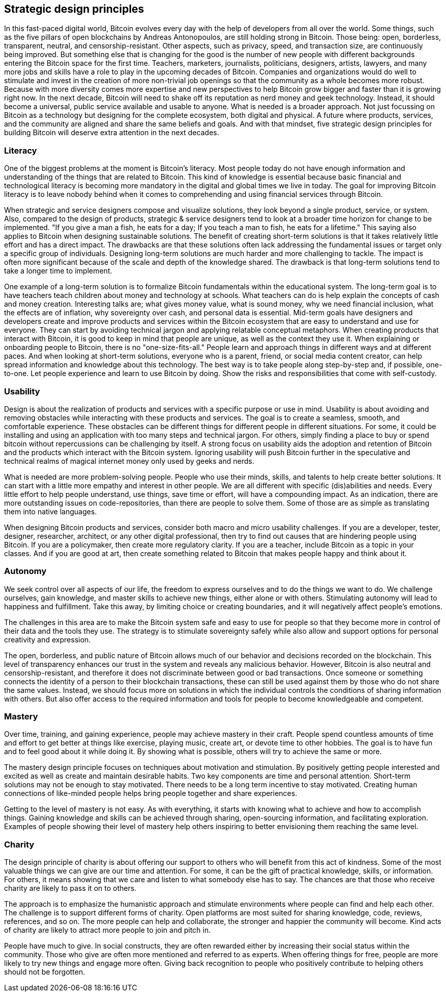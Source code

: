 [ch02_strategic_design_principles]
== Strategic design principles
In this fast-paced digital world, Bitcoin evolves every day with the help of developers from all over the world. Some things, such as the five pillars of open blockchains by Andreas Antonopoulos, are still holding strong in Bitcoin. Those being: open, borderless, transparent, neutral, and censorship-resistant. Other aspects, such as privacy, speed, and transaction size, are continuously being improved. But something else that is changing for the good is the number of new people with different backgrounds entering the Bitcoin space for the first time. Teachers, marketers, journalists, politicians, designers, artists, lawyers, and many more jobs and skills have a role to play in the upcoming decades of Bitcoin. Companies and organizations would do well to stimulate and invest in the creation of more non-trivial job openings so that the community as a whole becomes more robust. Because with more diversity comes more expertise and new perspectives to help Bitcoin grow bigger and faster than it is growing right now. In the next decade, Bitcoin will need to shake off its reputation as nerd money and geek technology. Instead, it should become a universal, public service available and usable to anyone. What is needed is a broader approach. Not just focussing on Bitcoin as a technology but designing for the complete ecosystem, both digital and physical. A future where products, services, and the community are aligned and share the same beliefs and goals. And with that mindset, five strategic design principles for building Bitcoin will deserve extra attention in the next decades. 

=== Literacy
One of the biggest problems at the moment is Bitcoin's literacy. Most people today do not have enough information and understanding of the things that are related to Bitcoin. This kind of knowledge is essential because basic financial and technological literacy is becoming more mandatory in the digital and global times we live in today. The goal for improving Bitcoin literacy is to leave nobody behind when it comes to comprehending and using financial services through Bitcoin.

When strategic and service designers compose and visualize solutions, they look beyond a single product, service, or system. Also, compared to the design of products, strategic & service designers tend to look at a broader time horizon for change to be implemented. "If you give a man a fish, he eats for a day; If you teach a man to fish, he eats for a lifetime." This saying also applies to Bitcoin when designing sustainable solutions. The benefit of creating short-term solutions is that it takes relatively little effort and has a direct impact. The drawbacks are that these solutions often lack addressing the fundamental issues or target only a specific group of individuals. Designing long-term solutions are much harder and more challenging to tackle. The impact is often more significant because of the scale and depth of the knowledge shared. The drawback is that long-term solutions tend to take a longer time to implement.

One example of a long-term solution is to formalize Bitcoin fundamentals within the educational system. The long-term goal is to have teachers teach children about money and technology at schools. What teachers can do is help explain the concepts of cash and money creation. Interesting talks are; what gives money value, what is sound money, why we need financial inclusion, what the effects are of inflation, why sovereignty over cash, and personal data is essential. Mid-term goals have designers and developers create and improve products and services within the Bitcoin ecosystem that are easy to understand and use for everyone. They can start by avoiding technical jargon and applying relatable conceptual metaphors. When creating products that interact with Bitcoin, it is good to keep in mind that people are unique, as well as the context they use it. When explaining or onboarding people to Bitcoin, there is no "one-size-fits-all." People learn and approach things in different ways and at different paces. 
And when looking at short-term solutions, everyone who is a parent, friend, or social media content creator, can help spread information and knowledge about this technology. The best way is to take people along step-by-step and, if possible, one-to-one. Let people experience and learn to use Bitcoin by doing. Show the risks and responsibilities that come with self-custody. 

=== Usability
Design is about the realization of products and services with a specific purpose or use in mind. Usability is about avoiding and removing obstacles while interacting with these products and services. The goal is to create a seamless, smooth, and comfortable experience. These obstacles can be different things for different people in different situations. For some, it could be installing and using an application with too many steps and technical jargon. For others, simply finding a place to buy or spend bitcoin without repercussions can be challenging by itself. A strong focus on usability aids the adoption and retention of Bitcoin and the products which interact with the Bitcoin system. Ignoring usability will push Bitcoin further in the speculative and technical realms of magical internet money only used by geeks and nerds.

What is needed are more problem-solving people. People who use their minds, skills, and talents to help create better solutions. It can start with a little more empathy and interest in other people. We are all different with specific (dis)abilities and needs. Every little effort to help people understand, use things, save time or effort, will have a compounding impact. As an indication, there are more outstanding issues on code-repositories, than there are people to solve them. Some of those are as simple as translating them into native languages. 

When designing Bitcoin products and services, consider both macro and micro usability challenges. If you are a developer, tester, designer, researcher, architect, or any other digital professional, then try to find out causes that are hindering people using Bitcoin. If you are a policymaker, then create more regulatory clarity. If you are a teacher, include Bitcoin as a topic in your classes. And if you are good at art, then create something related to Bitcoin that makes people happy and think about it.

=== Autonomy
We seek control over all aspects of our life, the freedom to express ourselves and to do the things we want to do. We challenge ourselves, gain knowledge, and master skills to achieve new things, either alone or with others. Stimulating autonomy will lead to happiness and fulfillment. Take this away, by limiting choice or creating boundaries, and it will negatively affect people's emotions.
 
The challenges in this area are to make the Bitcoin system safe and easy to use for people so that they become more in control of their data and the tools they use. The strategy is to stimulate sovereignty safely while also allow and support options for personal creativity and expression. 

The open, borderless, and public nature of Bitcoin allows much of our behavior and decisions recorded on the blockchain. This level of transparency enhances our trust in the system and reveals any malicious behavior. However, Bitcoin is also neutral and censorship-resistant, and therefore it does not discriminate between good or bad transactions. Once someone or something connects the identity of a person to their blockchain transactions, these can still be used against them by those who do not share the same values. Instead, we should focus more on solutions in which the individual controls the conditions of sharing information with others. But also offer access to the required information and tools for people to become knowledgeable and competent.

=== Mastery
Over time, training, and gaining experience, people may achieve mastery in their craft. People spend countless amounts of time and effort to get better at things like exercise, playing music, create art, or devote time to other hobbies. The goal is to have fun and to feel good about it while doing it. By showing what is possible, others will try to achieve the same or more.

The mastery design principle focuses on techniques about motivation and stimulation. By positively getting people interested and excited as well as create and maintain desirable habits. Two key components are time and personal attention. Short-term solutions may not be enough to stay motivated. There needs to be a long term incentive to stay motivated. Creating human connections of like-minded people helps bring people together and share experiences.

Getting to the level of mastery is not easy. As with everything, it starts with knowing what to achieve and how to accomplish things. Gaining knowledge and skills can be achieved through sharing, open-sourcing information, and facilitating exploration. Examples of people showing their level of mastery help others inspiring to better envisioning them reaching the same level.

=== Charity
The design principle of charity is about offering our support to others who will benefit from this act of kindness. Some of the most valuable things we can give are our time and attention. For some, it can be the gift of practical knowledge, skills, or information. For others, it means showing that we care and listen to what somebody else has to say. The chances are that those who receive charity are likely to pass it on to others.

The approach is to emphasize the humanistic approach and stimulate environments where people can find and help each other. The challenge is to support different forms of charity. Open platforms are most suited for sharing knowledge, code, reviews, references, and so on. The more people can help and collaborate, the stronger and happier the community will become. Kind acts of charity are likely to attract more people to join and pitch in.

People have much to give. In social constructs, they are often rewarded either by increasing their social status within the community. Those who give are often more mentioned and referred to as experts. When offering things for free, people are more likely to try new things and engage more often. Giving back recognition to people who positively contribute to helping others should not be forgotten.
